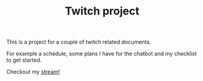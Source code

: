 #+TITLE: Twitch project


This is a project for a couple of twitch related documents.

For example a schedule, some plans I have for the chatbot
and my checklist to get started.

Checkout my [[https://www.twitch.tv/jappiejappie][stream!]]
